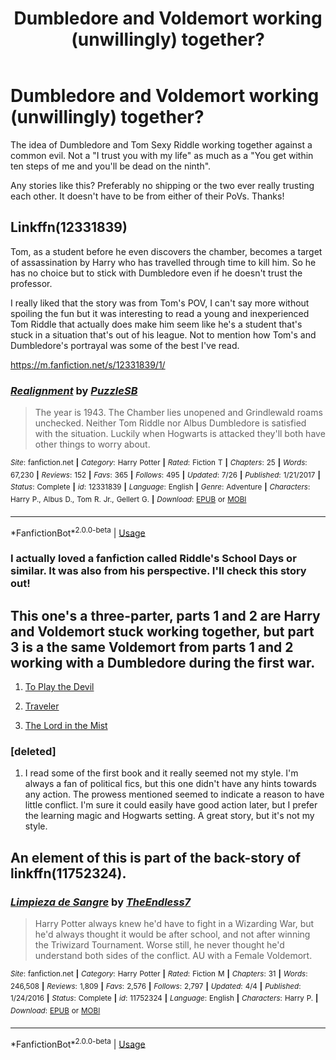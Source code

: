 #+TITLE: Dumbledore and Voldemort working (unwillingly) together?

* Dumbledore and Voldemort working (unwillingly) together?
:PROPERTIES:
:Author: RisingEarth
:Score: 19
:DateUnix: 1536751653.0
:DateShort: 2018-Sep-12
:FlairText: Fic Search
:END:
The idea of Dumbledore and Tom Sexy Riddle working together against a common evil. Not a "I trust you with my life" as much as a "You get within ten steps of me and you'll be dead on the ninth".

Any stories like this? Preferably no shipping or the two ever really trusting each other. It doesn't have to be from either of their PoVs. Thanks!


** Linkffn(12331839)

Tom, as a student before he even discovers the chamber, becomes a target of assassination by Harry who has travelled through time to kill him. So he has no choice but to stick with Dumbledore even if he doesn't trust the professor.

I really liked that the story was from Tom's POV, I can't say more without spoiling the fun but it was interesting to read a young and inexperienced Tom Riddle that actually does make him seem like he's a student that's stuck in a situation that's out of his league. Not to mention how Tom's and Dumbledore's portrayal was some of the best I've read.

[[https://m.fanfiction.net/s/12331839/1/]]
:PROPERTIES:
:Author: petrichorE6
:Score: 15
:DateUnix: 1536756773.0
:DateShort: 2018-Sep-12
:END:

*** [[https://www.fanfiction.net/s/12331839/1/][*/Realignment/*]] by [[https://www.fanfiction.net/u/5057319/PuzzleSB][/PuzzleSB/]]

#+begin_quote
  The year is 1943. The Chamber lies unopened and Grindlewald roams unchecked. Neither Tom Riddle nor Albus Dumbledore is satisfied with the situation. Luckily when Hogwarts is attacked they'll both have other things to worry about.
#+end_quote

^{/Site/:} ^{fanfiction.net} ^{*|*} ^{/Category/:} ^{Harry} ^{Potter} ^{*|*} ^{/Rated/:} ^{Fiction} ^{T} ^{*|*} ^{/Chapters/:} ^{25} ^{*|*} ^{/Words/:} ^{67,230} ^{*|*} ^{/Reviews/:} ^{152} ^{*|*} ^{/Favs/:} ^{365} ^{*|*} ^{/Follows/:} ^{495} ^{*|*} ^{/Updated/:} ^{7/26} ^{*|*} ^{/Published/:} ^{1/21/2017} ^{*|*} ^{/Status/:} ^{Complete} ^{*|*} ^{/id/:} ^{12331839} ^{*|*} ^{/Language/:} ^{English} ^{*|*} ^{/Genre/:} ^{Adventure} ^{*|*} ^{/Characters/:} ^{Harry} ^{P.,} ^{Albus} ^{D.,} ^{Tom} ^{R.} ^{Jr.,} ^{Gellert} ^{G.} ^{*|*} ^{/Download/:} ^{[[http://www.ff2ebook.com/old/ffn-bot/index.php?id=12331839&source=ff&filetype=epub][EPUB]]} ^{or} ^{[[http://www.ff2ebook.com/old/ffn-bot/index.php?id=12331839&source=ff&filetype=mobi][MOBI]]}

--------------

*FanfictionBot*^{2.0.0-beta} | [[https://github.com/tusing/reddit-ffn-bot/wiki/Usage][Usage]]
:PROPERTIES:
:Author: FanfictionBot
:Score: 1
:DateUnix: 1536756778.0
:DateShort: 2018-Sep-12
:END:


*** I actually loved a fanfiction called Riddle's School Days or similar. It was also from his perspective. I'll check this story out!
:PROPERTIES:
:Author: RisingEarth
:Score: 1
:DateUnix: 1536757288.0
:DateShort: 2018-Sep-12
:END:


** This one's a three-parter, parts 1 and 2 are Harry and Voldemort stuck working together, but part 3 is a the same Voldemort from parts 1 and 2 working with a Dumbledore during the first war.

1) [[https://www.fanfiction.net/s/9118123/1/To-Play-the-Devil][To Play the Devil]]

2) [[https://www.fanfiction.net/s/11842318/1/Traveller][Traveler]]

3) [[https://www.fanfiction.net/s/12717563/1/The-Lord-in-the-Mist][The Lord in the Mist]]
:PROPERTIES:
:Score: 6
:DateUnix: 1536769488.0
:DateShort: 2018-Sep-12
:END:

*** [deleted]
:PROPERTIES:
:Score: 3
:DateUnix: 1536825371.0
:DateShort: 2018-Sep-13
:END:

**** I read some of the first book and it really seemed not my style. I'm always a fan of political fics, but this one didn't have any hints towards any action. The prowess mentioned seemed to indicate a reason to have little conflict. I'm sure it could easily have good action later, but I prefer the learning magic and Hogwarts setting. A great story, but it's not my style.
:PROPERTIES:
:Author: RisingEarth
:Score: 2
:DateUnix: 1536879560.0
:DateShort: 2018-Sep-14
:END:


** An element of this is part of the back-story of linkffn(11752324).
:PROPERTIES:
:Author: __Pers
:Score: 1
:DateUnix: 1536922393.0
:DateShort: 2018-Sep-14
:END:

*** [[https://www.fanfiction.net/s/11752324/1/][*/Limpieza de Sangre/*]] by [[https://www.fanfiction.net/u/2638737/TheEndless7][/TheEndless7/]]

#+begin_quote
  Harry Potter always knew he'd have to fight in a Wizarding War, but he'd always thought it would be after school, and not after winning the Triwizard Tournament. Worse still, he never thought he'd understand both sides of the conflict. AU with a Female Voldemort.
#+end_quote

^{/Site/:} ^{fanfiction.net} ^{*|*} ^{/Category/:} ^{Harry} ^{Potter} ^{*|*} ^{/Rated/:} ^{Fiction} ^{M} ^{*|*} ^{/Chapters/:} ^{31} ^{*|*} ^{/Words/:} ^{246,508} ^{*|*} ^{/Reviews/:} ^{1,809} ^{*|*} ^{/Favs/:} ^{2,576} ^{*|*} ^{/Follows/:} ^{2,797} ^{*|*} ^{/Updated/:} ^{4/4} ^{*|*} ^{/Published/:} ^{1/24/2016} ^{*|*} ^{/Status/:} ^{Complete} ^{*|*} ^{/id/:} ^{11752324} ^{*|*} ^{/Language/:} ^{English} ^{*|*} ^{/Characters/:} ^{Harry} ^{P.} ^{*|*} ^{/Download/:} ^{[[http://www.ff2ebook.com/old/ffn-bot/index.php?id=11752324&source=ff&filetype=epub][EPUB]]} ^{or} ^{[[http://www.ff2ebook.com/old/ffn-bot/index.php?id=11752324&source=ff&filetype=mobi][MOBI]]}

--------------

*FanfictionBot*^{2.0.0-beta} | [[https://github.com/tusing/reddit-ffn-bot/wiki/Usage][Usage]]
:PROPERTIES:
:Author: FanfictionBot
:Score: 1
:DateUnix: 1536922408.0
:DateShort: 2018-Sep-14
:END:
